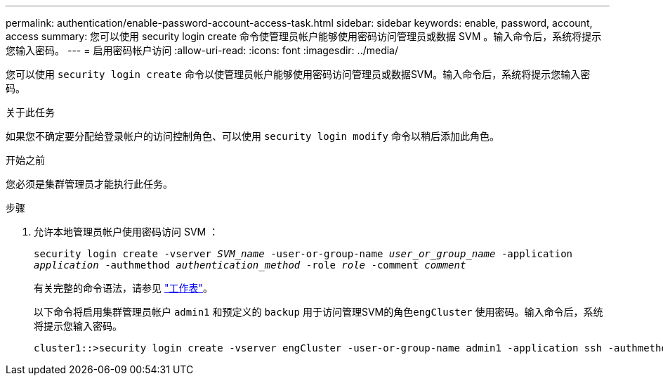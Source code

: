 ---
permalink: authentication/enable-password-account-access-task.html 
sidebar: sidebar 
keywords: enable, password, account, access 
summary: 您可以使用 security login create 命令使管理员帐户能够使用密码访问管理员或数据 SVM 。输入命令后，系统将提示您输入密码。 
---
= 启用密码帐户访问
:allow-uri-read: 
:icons: font
:imagesdir: ../media/


[role="lead"]
您可以使用 `security login create` 命令以使管理员帐户能够使用密码访问管理员或数据SVM。输入命令后，系统将提示您输入密码。

.关于此任务
如果您不确定要分配给登录帐户的访问控制角色、可以使用 `security login modify` 命令以稍后添加此角色。

.开始之前
您必须是集群管理员才能执行此任务。

.步骤
. 允许本地管理员帐户使用密码访问 SVM ：
+
`security login create -vserver _SVM_name_ -user-or-group-name _user_or_group_name_ -application _application_ -authmethod _authentication_method_ -role _role_ -comment _comment_`

+
有关完整的命令语法，请参见 link:config-worksheets-reference.html["工作表"]。

+
以下命令将启用集群管理员帐户 `admin1` 和预定义的 `backup` 用于访问管理SVM的角色``engCluster`` 使用密码。输入命令后，系统将提示您输入密码。

+
[listing]
----
cluster1::>security login create -vserver engCluster -user-or-group-name admin1 -application ssh -authmethod password -role backup
----

